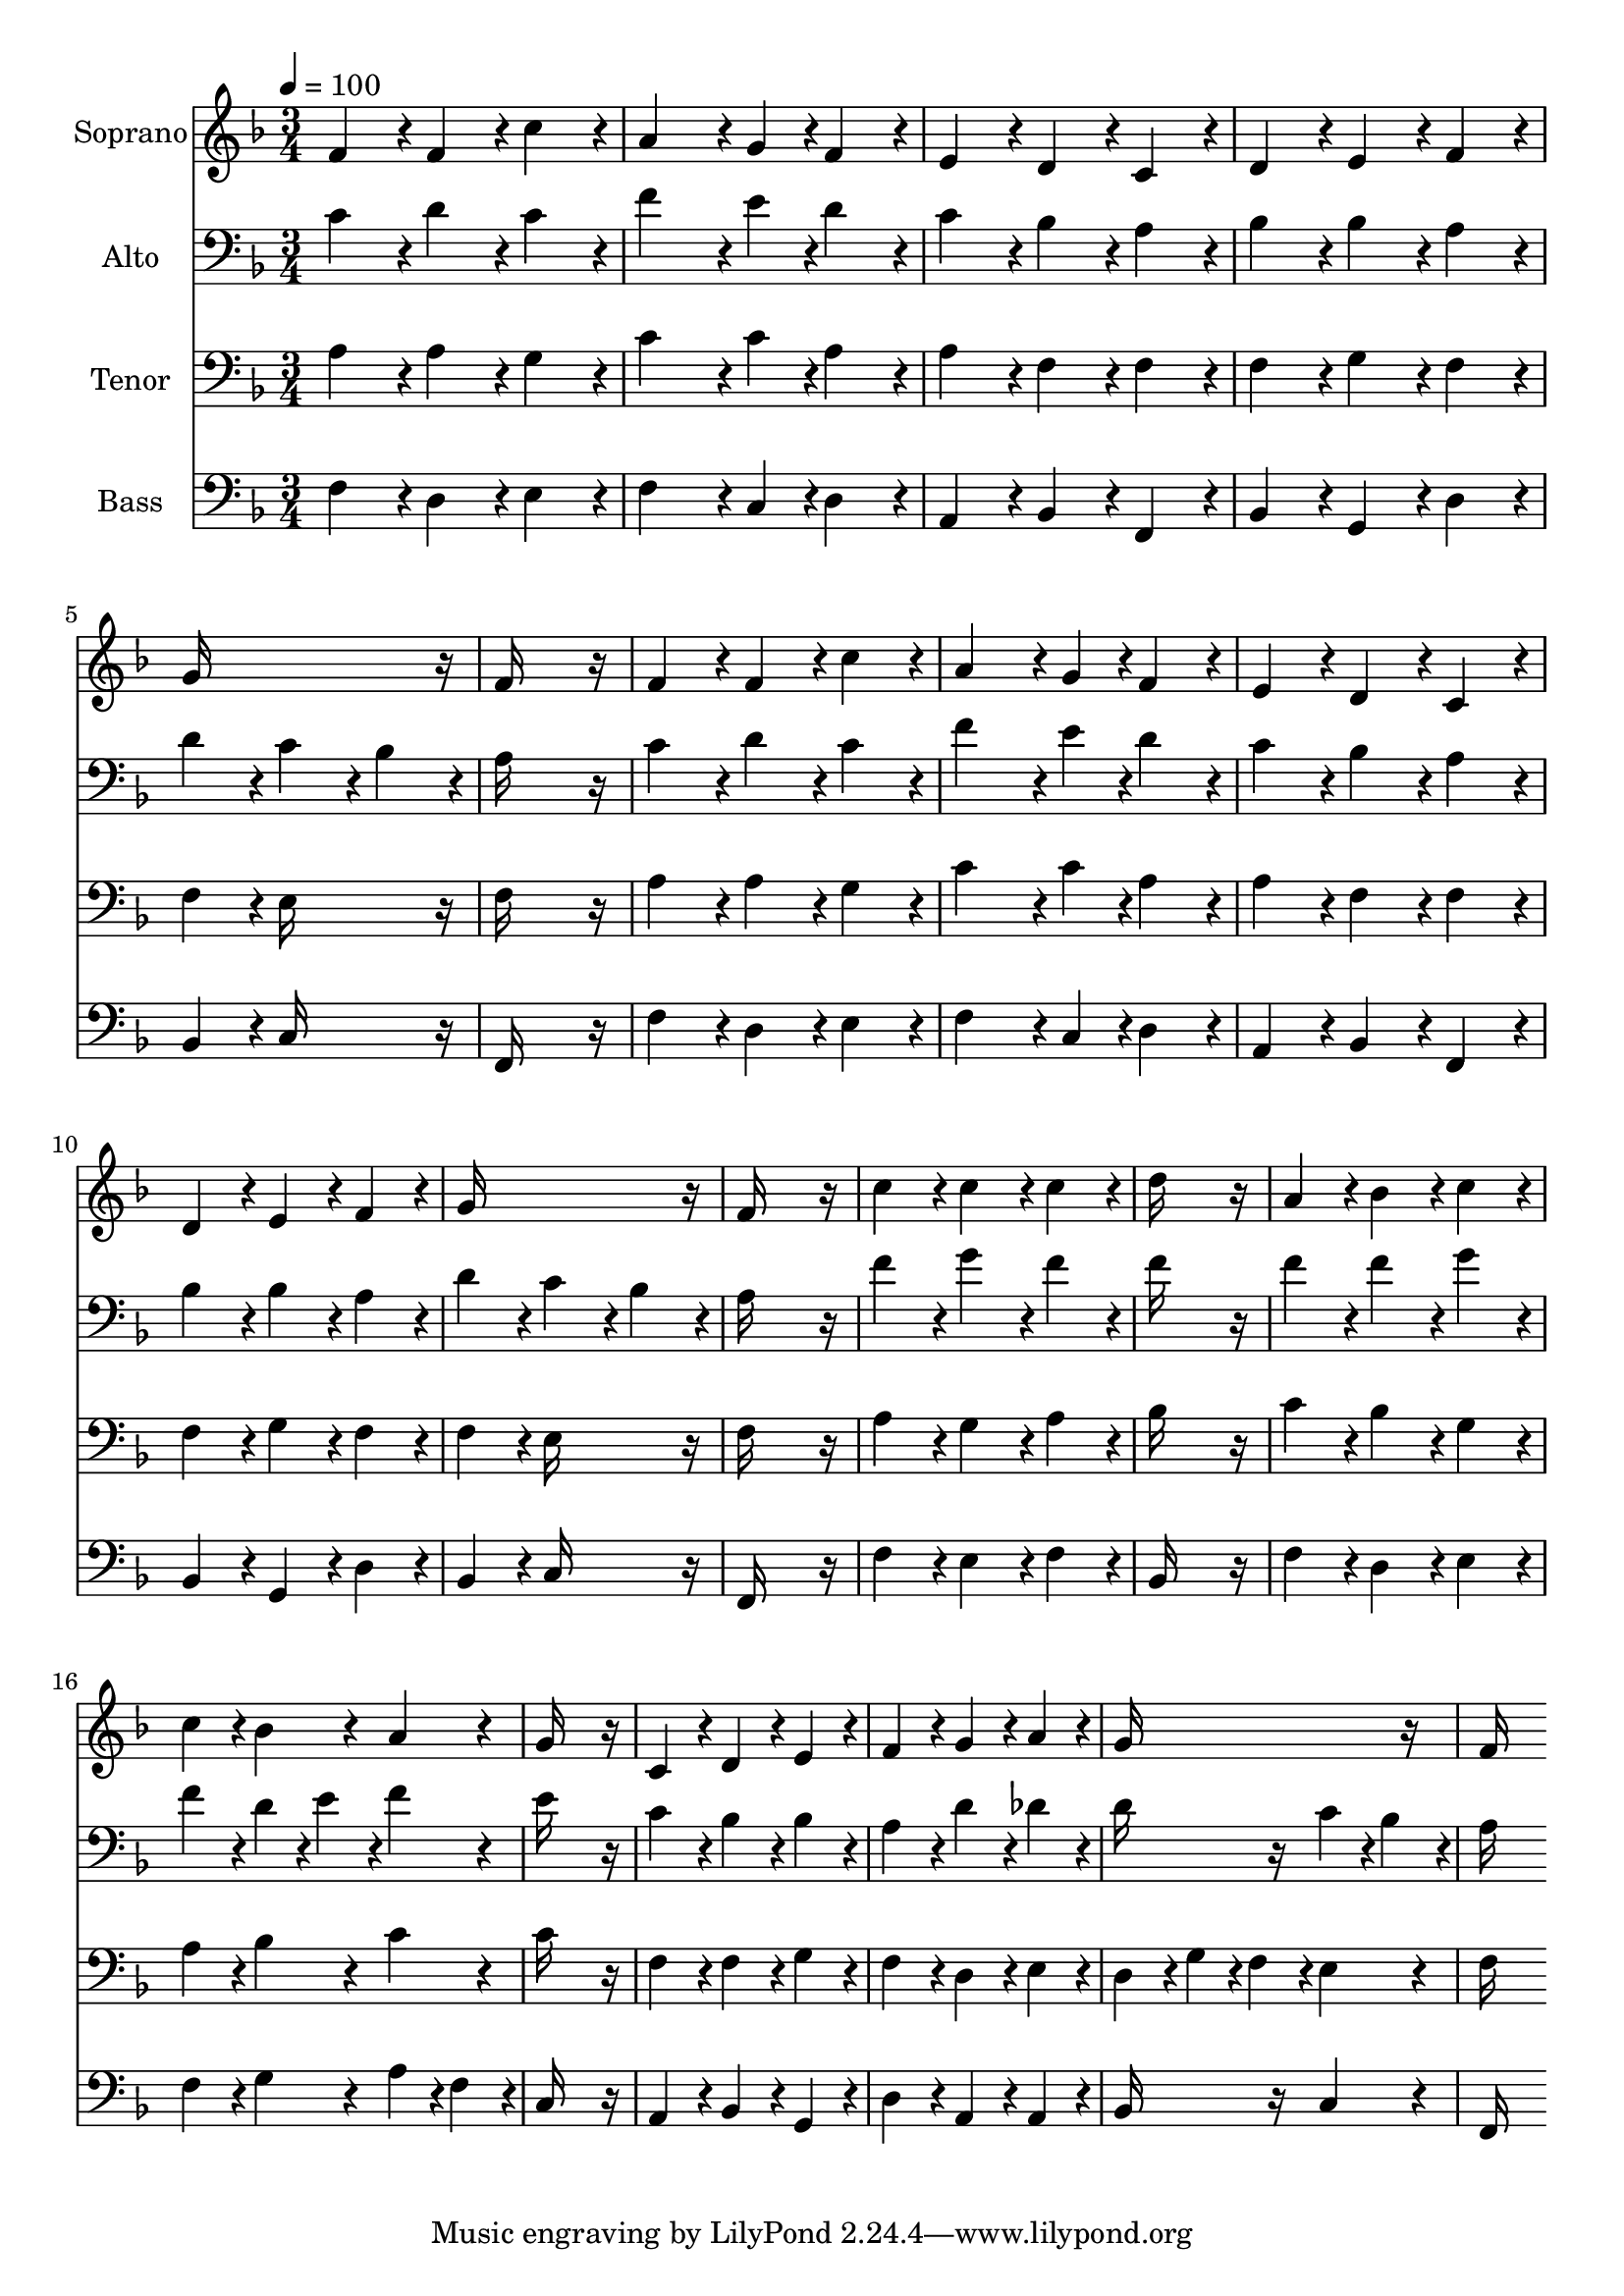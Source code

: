 % Lily was here -- automatically converted by c:/Program Files (x86)/LilyPond/usr/bin/midi2ly.py from output/midi/001-praise-to-the-lord.mid
\version "2.14.0"

\layout {
  \context {
    \Voice
    \remove "Note_heads_engraver"
    \consists "Completion_heads_engraver"
    \remove "Rest_engraver"
    \consists "Completion_rest_engraver"
  }
}

trackAchannelA = {


  \key f \major
    
  \time 3/4 
  

  \key f \major
  
  \tempo 4 = 100 
  
  % [MARKER] Praise to the Lord
  
  % [MARKER] Generated by NoteWorthy Composer
  
}

trackA = <<
  \context Voice = voiceA \trackAchannelA
>>


trackBchannelA = {
  
  \set Staff.instrumentName = "Soprano"
  
}

trackBchannelB = \relative c {
  f'4*160/192 r4*32/192 f4*160/192 r4*32/192 c'4*160/192 r4*32/192 
  | % 2
  a4*256/192 r4*32/192 g4*94/192 r4*2/192 f4*160/192 r4*32/192 
  | % 3
  e4*160/192 r4*32/192 d4*160/192 r4*32/192 c4*160/192 r4*32/192 
  | % 4
  d4*160/192 r4*32/192 e4*160/192 r4*32/192 f4*160/192 r4*32/192 
  | % 5
  g16*11 r16 
  | % 6
  f16*11 r16 
  | % 7
  f4*160/192 r4*32/192 f4*160/192 r4*32/192 c'4*160/192 r4*32/192 
  | % 8
  a4*256/192 r4*32/192 g4*94/192 r4*2/192 f4*160/192 r4*32/192 
  | % 9
  e4*160/192 r4*32/192 d4*160/192 r4*32/192 c4*160/192 r4*32/192 
  | % 10
  d4*160/192 r4*32/192 e4*160/192 r4*32/192 f4*160/192 r4*32/192 
  | % 11
  g16*11 r16 
  | % 12
  f16*11 r16 
  | % 13
  c'4*160/192 r4*32/192 c4*160/192 r4*32/192 c4*160/192 r4*32/192 
  | % 14
  d16*11 r16 
  | % 15
  a4*160/192 r4*32/192 bes4*160/192 r4*32/192 c4*160/192 r4*32/192 
  | % 16
  c4*160/192 r4*32/192 bes4*160/192 r4*32/192 a4*160/192 r4*32/192 
  | % 17
  g16*11 r16 
  | % 18
  c,4*160/192 r4*32/192 d4*160/192 r4*32/192 e4*160/192 r4*32/192 
  | % 19
  f4*160/192 r4*32/192 g4*160/192 r4*32/192 a4*160/192 r4*32/192 
  | % 20
  g16*11 r16 
  | % 21
  f16*11 
}

trackB = <<
  \context Voice = voiceA \trackBchannelA
  \context Voice = voiceB \trackBchannelB
>>


trackCchannelA = {
  
  \set Staff.instrumentName = "Alto"
  
}

trackCchannelB = \relative c {
  c'4*160/192 r4*32/192 d4*160/192 r4*32/192 c4*160/192 r4*32/192 
  | % 2
  f4*256/192 r4*32/192 e4*94/192 r4*2/192 d4*160/192 r4*32/192 
  | % 3
  c4*160/192 r4*32/192 bes4*160/192 r4*32/192 a4*160/192 r4*32/192 
  | % 4
  bes4*160/192 r4*32/192 bes4*160/192 r4*32/192 a4*160/192 r4*32/192 
  | % 5
  d4*160/192 r4*32/192 c4*160/192 r4*32/192 bes4*160/192 r4*32/192 
  | % 6
  a16*11 r16 
  | % 7
  c4*160/192 r4*32/192 d4*160/192 r4*32/192 c4*160/192 r4*32/192 
  | % 8
  f4*256/192 r4*32/192 e4*94/192 r4*2/192 d4*160/192 r4*32/192 
  | % 9
  c4*160/192 r4*32/192 bes4*160/192 r4*32/192 a4*160/192 r4*32/192 
  | % 10
  bes4*160/192 r4*32/192 bes4*160/192 r4*32/192 a4*160/192 r4*32/192 
  | % 11
  d4*160/192 r4*32/192 c4*160/192 r4*32/192 bes4*160/192 r4*32/192 
  | % 12
  a16*11 r16 
  | % 13
  f'4*160/192 r4*32/192 g4*160/192 r4*32/192 f4*160/192 r4*32/192 
  | % 14
  f16*11 r16 
  | % 15
  f4*160/192 r4*32/192 f4*160/192 r4*32/192 g4*160/192 r4*32/192 
  | % 16
  f4*160/192 r4*32/192 d4*94/192 r4*2/192 e4*94/192 r4*2/192 f4*160/192 
  r4*32/192 
  | % 17
  e16*11 r16 
  | % 18
  c4*160/192 r4*32/192 bes4*160/192 r4*32/192 bes4*160/192 r4*32/192 
  | % 19
  a4*160/192 r4*32/192 d4*160/192 r4*32/192 des4*160/192 r4*32/192 
  | % 20
  d16*7 r16 c4*94/192 r4*2/192 bes4*94/192 r4*2/192 
  | % 21
  a16*11 
}

trackC = <<

  \clef bass
  
  \context Voice = voiceA \trackCchannelA
  \context Voice = voiceB \trackCchannelB
>>


trackDchannelA = {
  
  \set Staff.instrumentName = "Tenor"
  
}

trackDchannelB = \relative c {
  a'4*160/192 r4*32/192 a4*160/192 r4*32/192 g4*160/192 r4*32/192 
  | % 2
  c4*256/192 r4*32/192 c4*94/192 r4*2/192 a4*160/192 r4*32/192 
  | % 3
  a4*160/192 r4*32/192 f4*160/192 r4*32/192 f4*160/192 r4*32/192 
  | % 4
  f4*160/192 r4*32/192 g4*160/192 r4*32/192 f4*160/192 r4*32/192 
  | % 5
  f4*160/192 r4*32/192 e16*7 r16 
  | % 6
  f16*11 r16 
  | % 7
  a4*160/192 r4*32/192 a4*160/192 r4*32/192 g4*160/192 r4*32/192 
  | % 8
  c4*256/192 r4*32/192 c4*94/192 r4*2/192 a4*160/192 r4*32/192 
  | % 9
  a4*160/192 r4*32/192 f4*160/192 r4*32/192 f4*160/192 r4*32/192 
  | % 10
  f4*160/192 r4*32/192 g4*160/192 r4*32/192 f4*160/192 r4*32/192 
  | % 11
  f4*160/192 r4*32/192 e16*7 r16 
  | % 12
  f16*11 r16 
  | % 13
  a4*160/192 r4*32/192 g4*160/192 r4*32/192 a4*160/192 r4*32/192 
  | % 14
  bes16*11 r16 
  | % 15
  c4*160/192 r4*32/192 bes4*160/192 r4*32/192 g4*160/192 r4*32/192 
  | % 16
  a4*160/192 r4*32/192 bes4*160/192 r4*32/192 c4*160/192 r4*32/192 
  | % 17
  c16*11 r16 
  | % 18
  f,4*160/192 r4*32/192 f4*160/192 r4*32/192 g4*160/192 r4*32/192 
  | % 19
  f4*160/192 r4*32/192 d4*160/192 r4*32/192 e4*160/192 r4*32/192 
  | % 20
  d4*160/192 r4*32/192 g4*94/192 r4*2/192 f4*94/192 r4*2/192 e4*160/192 
  r4*32/192 
  | % 21
  f16*11 
}

trackD = <<

  \clef bass
  
  \context Voice = voiceA \trackDchannelA
  \context Voice = voiceB \trackDchannelB
>>


trackEchannelA = {
  
  \set Staff.instrumentName = "Bass"
  
}

trackEchannelB = \relative c {
  f4*160/192 r4*32/192 d4*160/192 r4*32/192 e4*160/192 r4*32/192 
  | % 2
  f4*256/192 r4*32/192 c4*94/192 r4*2/192 d4*160/192 r4*32/192 
  | % 3
  a4*160/192 r4*32/192 bes4*160/192 r4*32/192 f4*160/192 r4*32/192 
  | % 4
  bes4*160/192 r4*32/192 g4*160/192 r4*32/192 d'4*160/192 r4*32/192 
  | % 5
  bes4*160/192 r4*32/192 c16*7 r16 
  | % 6
  f,16*11 r16 
  | % 7
  f'4*160/192 r4*32/192 d4*160/192 r4*32/192 e4*160/192 r4*32/192 
  | % 8
  f4*256/192 r4*32/192 c4*94/192 r4*2/192 d4*160/192 r4*32/192 
  | % 9
  a4*160/192 r4*32/192 bes4*160/192 r4*32/192 f4*160/192 r4*32/192 
  | % 10
  bes4*160/192 r4*32/192 g4*160/192 r4*32/192 d'4*160/192 r4*32/192 
  | % 11
  bes4*160/192 r4*32/192 c16*7 r16 
  | % 12
  f,16*11 r16 
  | % 13
  f'4*160/192 r4*32/192 e4*160/192 r4*32/192 f4*160/192 r4*32/192 
  | % 14
  bes,16*11 r16 
  | % 15
  f'4*160/192 r4*32/192 d4*160/192 r4*32/192 e4*160/192 r4*32/192 
  | % 16
  f4*160/192 r4*32/192 g4*160/192 r4*32/192 a4*94/192 r4*2/192 f4*94/192 
  r4*2/192 
  | % 17
  c16*11 r16 
  | % 18
  a4*160/192 r4*32/192 bes4*160/192 r4*32/192 g4*160/192 r4*32/192 
  | % 19
  d'4*160/192 r4*32/192 a4*160/192 r4*32/192 a4*160/192 r4*32/192 
  | % 20
  bes16*7 r16 c4*160/192 r4*32/192 
  | % 21
  f,16*11 
}

trackE = <<

  \clef bass
  
  \context Voice = voiceA \trackEchannelA
  \context Voice = voiceB \trackEchannelB
>>


trackF = <<
>>


trackGchannelA = {
  
  \set Staff.instrumentName = "Digital Hymn #1"
  
}

trackG = <<
  \context Voice = voiceA \trackGchannelA
>>


trackHchannelA = {
  
  \set Staff.instrumentName = "Praise to the Lord"
  
}

trackH = <<
  \context Voice = voiceA \trackHchannelA
>>


\score {
  <<
    \context Staff=trackB \trackA
    \context Staff=trackB \trackB
    \context Staff=trackC \trackA
    \context Staff=trackC \trackC
    \context Staff=trackD \trackA
    \context Staff=trackD \trackD
    \context Staff=trackE \trackA
    \context Staff=trackE \trackE
  >>
  \layout {}
  \midi {}
}
